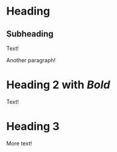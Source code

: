 * Heading

** Subheading

Text!

Another paragraph!

* Heading 2 with /Bold/

Text!

* Heading 3
  :PROPERTIES:
  :Yes: Fun
  :END:

More text!
